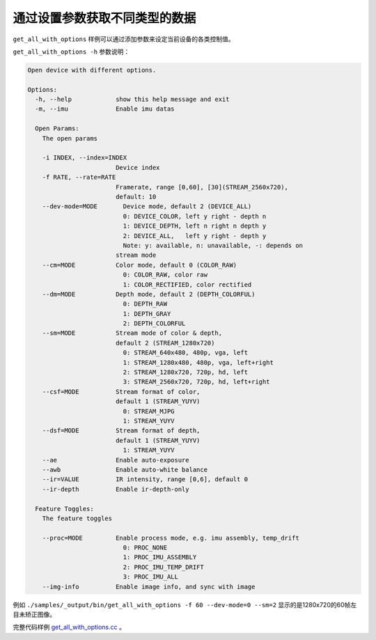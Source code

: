 .. _get_all_with_options:

通过设置参数获取不同类型的数据
==============================

``get_all_with_options``
样例可以通过添加参数来设定当前设备的各类控制值。

``get_all_with_options -h`` 参数说明：

.. code-block:: bash

   Open device with different options.

   Options:
     -h, --help            show this help message and exit
     -m, --imu             Enable imu datas

     Open Params:
       The open params

       -i INDEX, --index=INDEX
                           Device index
       -f RATE, --rate=RATE
                           Framerate, range [0,60], [30](STREAM_2560x720),
                           default: 10
       --dev-mode=MODE       Device mode, default 2 (DEVICE_ALL)
                             0: DEVICE_COLOR, left y right - depth n
                             1: DEVICE_DEPTH, left n right n depth y
                             2: DEVICE_ALL,   left y right - depth y
                             Note: y: available, n: unavailable, -: depends on
                           stream mode
       --cm=MODE           Color mode, default 0 (COLOR_RAW)
                             0: COLOR_RAW, color raw
                             1: COLOR_RECTIFIED, color rectified
       --dm=MODE           Depth mode, default 2 (DEPTH_COLORFUL)
                             0: DEPTH_RAW
                             1: DEPTH_GRAY
                             2: DEPTH_COLORFUL
       --sm=MODE           Stream mode of color & depth,
                           default 2 (STREAM_1280x720)
                             0: STREAM_640x480, 480p, vga, left
                             1: STREAM_1280x480, 480p, vga, left+right
                             2: STREAM_1280x720, 720p, hd, left
                             3: STREAM_2560x720, 720p, hd, left+right
       --csf=MODE          Stream format of color,
                           default 1 (STREAM_YUYV)
                             0: STREAM_MJPG
                             1: STREAM_YUYV
       --dsf=MODE          Stream format of depth,
                           default 1 (STREAM_YUYV)
                             1: STREAM_YUYV
       --ae                Enable auto-exposure
       --awb               Enable auto-white balance
       --ir=VALUE          IR intensity, range [0,6], default 0
       --ir-depth          Enable ir-depth-only

     Feature Toggles:
       The feature toggles

       --proc=MODE         Enable process mode, e.g. imu assembly, temp_drift
                             0: PROC_NONE
                             1: PROC_IMU_ASSEMBLY
                             2: PROC_IMU_TEMP_DRIFT
                             3: PROC_IMU_ALL
       --img-info          Enable image info, and sync with image

例如
``./samples/_output/bin/get_all_with_options -f 60 --dev-mode=0 --sm=2``
显示的是1280x720的60帧左目未矫正图像。

完整代码样例
`get_all_with_options.cc <https://github.com/slightech/MYNT-EYE-D-SDK/blob/master/samples/src/get_all_with_options.cc>`__
。

